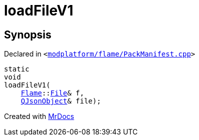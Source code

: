 [#loadFileV1]
= loadFileV1
:relfileprefix: 
:mrdocs:


== Synopsis

Declared in `&lt;https://github.com/PrismLauncher/PrismLauncher/blob/develop/launcher/modplatform/flame/PackManifest.cpp#L4[modplatform&sol;flame&sol;PackManifest&period;cpp]&gt;`

[source,cpp,subs="verbatim,replacements,macros,-callouts"]
----
static
void
loadFileV1(
    xref:Flame.adoc[Flame]::xref:Flame/File.adoc[File]& f,
    xref:QJsonObject.adoc[QJsonObject]& file);
----



[.small]#Created with https://www.mrdocs.com[MrDocs]#
